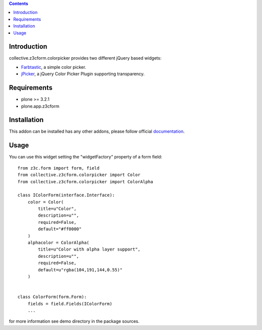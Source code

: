 .. contents::

Introduction
============

collective.z3cform.colorpicker provides two different jQuery based widgets:

- `Farbtastic <http://acko.net/dev/farbtastic>`_, a simple color picker.
- `jPicker <http://www.digitalmagicpro.com/jPicker/>`_, a jQuery Color Picker Plugin supporting transparency.


Requirements
============

* plone >= 3.2.1
* plone.app.z3cform


Installation
============

This addon can be installed has any other addons, please follow official
documentation_.


Usage
=====

You can use this widget setting the "widgetFactory" property of a form field:
::

        from z3c.form import form, field
        from collective.z3cform.colorpicker import Color
        from collective.z3cform.colorpicker import ColorAlpha

        class IColorForm(interface.Interface):
            color = Color(
                title=u"Color",
                description=u"",
                required=False,
                default="#ff0000"
            )
            alphacolor = ColorAlpha(
                title=u"Color with alpha layer support",
                description=u"",
                required=False,
                default=u"rgba(104,191,144,0.55)"
            )


        class ColorForm(form.Form):
            fields = field.Fields(IColorForm)
            ...

for more information see demo directory in the package sources.


.. _documentation: http://plone.org/documentation/kb/installing-add-ons-quick-how-to
